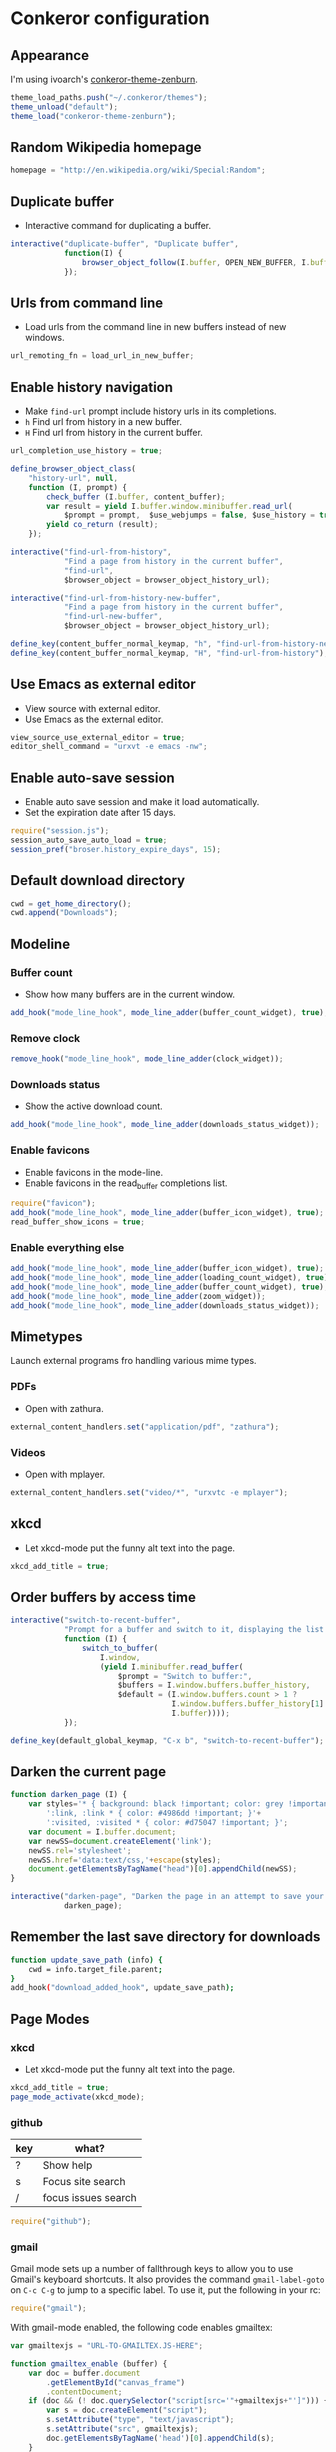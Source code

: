* Conkeror configuration
:PROPERTIES:
:tangle: ~/.conkerorrc
:END:

** Appearance
I'm using ivoarch's [[https://github.com/ivoarch/conkeror-theme-zenburn][conkeror-theme-zenburn]].

#+BEGIN_SRC js
  theme_load_paths.push("~/.conkeror/themes");
  theme_unload("default");
  theme_load("conkeror-theme-zenburn");
#+END_SRC

** Random Wikipedia homepage
#+BEGIN_SRC js
  homepage = "http://en.wikipedia.org/wiki/Special:Random";
#+END_SRC

** Duplicate buffer
- Interactive command for duplicating a buffer.
#+BEGIN_SRC js
  interactive("duplicate-buffer", "Duplicate buffer",
              function(I) {
                  browser_object_follow(I.buffer, OPEN_NEW_BUFFER, I.buffer.current_uri.spec)
              });
#+END_SRC

** Urls from command line
- Load urls from the command line in new buffers instead of new windows.
#+BEGIN_SRC js
  url_remoting_fn = load_url_in_new_buffer;
#+END_SRC

** Enable history navigation
- Make =find-url= prompt include history urls in its completions.
- =h= Find url from history in a new buffer.
- =H= Find url from history in the current buffer.

#+BEGIN_SRC js
  url_completion_use_history = true;

  define_browser_object_class(
      "history-url", null, 
      function (I, prompt) {
          check_buffer (I.buffer, content_buffer);
          var result = yield I.buffer.window.minibuffer.read_url(
              $prompt = prompt,  $use_webjumps = false, $use_history = true, $use_bookmarks = false);
          yield co_return (result);
      });

  interactive("find-url-from-history",
              "Find a page from history in the current buffer",
              "find-url",
              $browser_object = browser_object_history_url);

  interactive("find-url-from-history-new-buffer",
              "Find a page from history in the current buffer",
              "find-url-new-buffer",
              $browser_object = browser_object_history_url);

  define_key(content_buffer_normal_keymap, "h", "find-url-from-history-new-buffer");
  define_key(content_buffer_normal_keymap, "H", "find-url-from-history");
#+END_SRC

** Use Emacs as external editor
- View source with external editor.
- Use Emacs as the external editor.

#+BEGIN_SRC js
  view_source_use_external_editor = true;
  editor_shell_command = "urxvt -e emacs -nw";
#+END_SRC

** Enable auto-save session
- Enable auto save session and make it load automatically.
- Set the expiration date after 15 days.

#+BEGIN_SRC js
  require("session.js");
  session_auto_save_auto_load = true;
  session_pref("broser.history_expire_days", 15);
#+END_SRC

** Default download directory
#+BEGIN_SRC js
  cwd = get_home_directory();
  cwd.append("Downloads");
#+END_SRC

** Modeline
*** Buffer count
- Show how many buffers are in the current window.
#+BEGIN_SRC js
  add_hook("mode_line_hook", mode_line_adder(buffer_count_widget), true);
#+END_SRC

*** Remove clock
#+BEGIN_SRC js
  remove_hook("mode_line_hook", mode_line_adder(clock_widget));
#+END_SRC

*** Downloads status
- Show the active download count.
#+BEGIN_SRC js
  add_hook("mode_line_hook", mode_line_adder(downloads_status_widget));
#+END_SRC

*** Enable favicons
- Enable favicons in the mode-line.
- Enable favicons in the read_buffer completions list.

#+BEGIN_SRC js
  require("favicon");
  add_hook("mode_line_hook", mode_line_adder(buffer_icon_widget), true);
  read_buffer_show_icons = true;
#+END_SRC

*** Enable everything else
#+BEGIN_SRC js
  add_hook("mode_line_hook", mode_line_adder(buffer_icon_widget), true);
  add_hook("mode_line_hook", mode_line_adder(loading_count_widget), true);
  add_hook("mode_line_hook", mode_line_adder(buffer_count_widget), true);
  add_hook("mode_line_hook", mode_line_adder(zoom_widget));
  add_hook("mode_line_hook", mode_line_adder(downloads_status_widget));
#+END_SRC
** Mimetypes
Launch external programs fro handling various mime types.
*** PDFs
- Open with zathura.
#+BEGIN_SRC js
  external_content_handlers.set("application/pdf", "zathura");
#+END_SRC

*** Videos
- Open with mplayer.
#+BEGIN_SRC js
  external_content_handlers.set("video/*", "urxvtc -e mplayer");
#+END_SRC

** xkcd
- Let xkcd-mode put the funny alt text into the page.
#+BEGIN_SRC js
  xkcd_add_title = true;
#+END_SRC

** Order buffers by access time
#+BEGIN_SRC js
  interactive("switch-to-recent-buffer",
              "Prompt for a buffer and switch to it, displaying the list in last-visited order.",
              function (I) {
                  switch_to_buffer(
                      I.window,
                      (yield I.minibuffer.read_buffer(
                          $prompt = "Switch to buffer:",
                          $buffers = I.window.buffers.buffer_history,
                          $default = (I.window.buffers.count > 1 ?
                                      I.window.buffers.buffer_history[1] :
                                      I.buffer))));
              });

  define_key(default_global_keymap, "C-x b", "switch-to-recent-buffer");
#+END_SRC

** Darken the current page
#+BEGIN_SRC js
  function darken_page (I) {
      var styles='* { background: black !important; color: grey !important; }'+
          ':link, :link * { color: #4986dd !important; }'+
          ':visited, :visited * { color: #d75047 !important; }';
      var document = I.buffer.document;
      var newSS=document.createElement('link');
      newSS.rel='stylesheet';
      newSS.href='data:text/css,'+escape(styles);
      document.getElementsByTagName("head")[0].appendChild(newSS);
  }

  interactive("darken-page", "Darken the page in an attempt to save your eyes.",
              darken_page);
#+END_SRC

** Remember the last save directory for downloads
#+BEGIN_SRC sh
  function update_save_path (info) {
      cwd = info.target_file.parent;
  }
  add_hook("download_added_hook", update_save_path);
#+END_SRC
** Page Modes
*** xkcd
- Let xkcd-mode put the funny alt text into the page.
#+BEGIN_SRC js
  xkcd_add_title = true;
  page_mode_activate(xkcd_mode);
#+END_SRC

*** github
| key | what?               |
|-----+---------------------|
| ?   | Show help           |
| s   | Focus site search   |
| /   | focus issues search | 
  
#+BEGIN_SRC js
  require("github");
#+END_SRC

*** gmail
Gmail mode sets up a number of fallthrough keys to allow you to use
Gmail's keyboard shortcuts. It also provides the command
=gmail-label-goto= on =C-c C-g= to jump to a specific label. To use
it, put the following in your rc:
#+BEGIN_SRC js
  require("gmail");
#+END_SRC

With gmail-mode enabled, the following code enables gmailtex: 
#+BEGIN_SRC js
  var gmailtexjs = "URL-TO-GMAILTEX.JS-HERE";

  function gmailtex_enable (buffer) {
      var doc = buffer.document
          .getElementById("canvas_frame")
          .contentDocument;
      if (doc && (! doc.querySelector("script[src='"+gmailtexjs+"']"))) {
          var s = doc.createElement("script");
          s.setAttribute("type", "text/javascript");
          s.setAttribute("src", gmailtexjs);
          doc.getElementsByTagName('head')[0].appendChild(s);
      }
  }
  add_hook('gmail_mode_enable_hook', gmailtex_enable);
#+END_SRC

*** youtube
=youtube-player-mode= allows you to control the html5 video
player. Right now it supports playing, pausing, (un)muting, switching
to fullscreen mode and altering playback speed. It should load
automatically by default. Make sure you've enabled html5 by visiting
http://youtube.com/html5.

| key     | what?      |
|---------+------------|
| C-c RET | play/pause |
| C-c C-m | (un)mute   |
| C-c C-f | fullscreen |

#+BEGIN_SRC js
  require("youtube");
#+END_SRC

*** duckduckgo
This page-mode provides most of DuckDuckGo's keyboard shortcuts, but
by means of Conkeror's input system, so that they do not conflict with
Conkeror's keys, and can easily be customized. To use this mode
correctly, make sure you have DuckDuckGo's keyboard shortcuts
disabled; this can be done either through the Settings panel on
DuckDuckGo, or by passing the query variable kk=-1 in the url. The
built-in DuckDuckGo webjump does this automatically.

| key | what?          |
|-----+----------------|
| j   | down           |
| k   | up             |
| /   | focus search   |
| r   | related topics |
| m   | main results   |
| !   | bang dropdown  |

#+BEGIN_SRC js
  require("duckduckgo");
#+END_SRC
